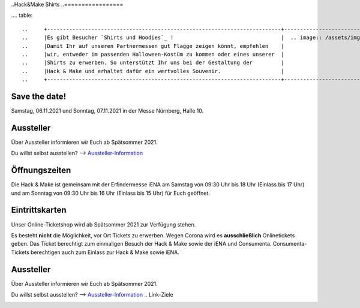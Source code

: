 .. title: Informationen für Besucher
.. slug: besucher
.. date: 2021-01-11 13:15:02 UTC+01:00
.. tags: 
.. category: besucher
.. link: 
.. description: 
.. type: text


.. Seiten-Inhalt


..Hack&Make Shirts
..=================

.... table::   

..     +--------------------------------------------------------------------------+----------------------------------------+
..     |Es gibt Besucher `Shirts und Hoodies`_ !                                  |  .. image:: /assets/img/hnm_shirt.png  |
..     |Damit Ihr auf unseren Partnermessen gut Flagge zeigen könnt, empfehlen    |                                        |
..     |wir, entweder im passenden Halloween-Kostüm zu kommen oder eines unserer  |                                        |
..     |Shirts zu erwerben. So unterstützt Ihr uns bei der Gestaltung der         |                                        |
..     |Hack & Make und erhaltet dafür ein wertvolles Souvenir.                   |                                        |
..     +--------------------------------------------------------------------------+----------------------------------------+


Save the date!
==============

Samstag, 06.11.2021 und Sonntag, 07.11.2021 in der Messe Nürnberg, Halle 10.

Aussteller
==========

Über Aussteller informieren wir Euch ab Spätsommer 2021.

Du willst selbst ausstellen? --> Aussteller-Information_

Öffnungszeiten
===============

Die Hack & Make ist gemeinsam mit der Erfindermesse iENA am Samstag von 09:30 Uhr bis 18 Uhr (Einlass bis 17 Uhr)
und am Sonntag von 09:30 Uhr bis 16 Uhr (Einlass bis 15 Uhr) für Euch geöffnet.


Eintrittskarten
================

Unser Online-Ticketshop wird ab Spätsommer 2021 zur Verfügung stehen.

Es besteht **nicht** die Möglichkeit, vor Ort Tickets zu erwerben. Wegen Corona wird es **ausschließlich** Onlinetickets geben.
Das Ticket berechtigt zum einmaligen Besuch der Hack & Make sowie der iENA und Consumenta. Consumenta-Tickets berechtigen auch zum Einlass
zur Hack & Make sowie iENA.

Aussteller
==========

Über Aussteller informieren wir Euch ab Spätsommer 2021.

Du willst selbst ausstellen? --> Aussteller-Information_
.. Link-Ziele


.. _Aussteller-Information: link://slug/aussteller

.. image:: /assets/img/60pxBlank.svg 

.. _`Shirts und Hoodies`: https://www.seedshirt.de/shop/hackmake

.. _`Tickets`: https://www.messe-ticket.de/AFAG/consumenta2020/Shop

